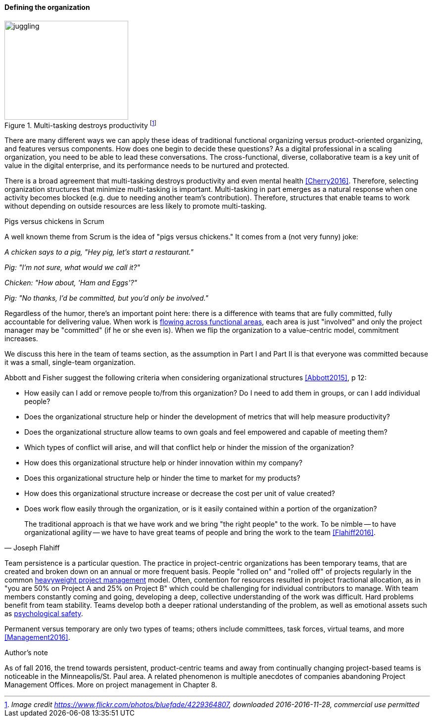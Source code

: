 ==== Defining the organization

.Multi-tasking destroys productivity footnote:[_Image credit https://www.flickr.com/photos/bluefade/4229364807, downloaded 2016-2016-11-28, commercial use permitted_]
image::images/3_07-juggling.jpg[juggling, 250, 200, float="right"]

There are many different ways we can apply these ideas of traditional functional organizing versus product-oriented organizing, and features versus components. How does one begin to decide these questions? As a digital professional in a scaling organization, you need to be able to lead these conversations. The cross-functional, diverse, collaborative team is a key unit of value in the digital enterprise, and its performance needs to be nurtured and protected.

anchor:multi-tasking[]

There is a broad agreement that multi-tasking destroys productivity and even mental health <<Cherry2016>>. Therefore, selecting organization structures that minimize multi-tasking is important.  Multi-tasking in part emerges as a natural response when one activity becomes blocked (e.g. due to needing another team's contribution). Therefore, structures that enable teams to work without depending on outside resources are less likely to promote multi-tasking.

.Pigs versus chickens in Scrum
****
A well known theme from Scrum is the idea of "pigs versus chickens." It comes from a (not very funny) joke:

_A chicken says to a pig, "Hey pig, let's start a restaurant."_

_Pig: "I'm not sure, what would we call it?"_

_Chicken: "How about, 'Ham and Eggs'?"_

_Pig: "No thanks, I'd be committed, but you'd only be involved."_

Regardless of the humor, there's an important point here: there is a difference with teams that are fully committed, fully accountable for delivering value. When work is xref:org-continuum[flowing across functional areas], each area is just "involved" and only the project manager may be "committed" (if he or she even is). When we flip the organization to a value-centric model, commitment increases.

We discuss this here in the team of teams section, as the assumption in Part I and Part II is that everyone was committed because it was a small, single-team organization.
****

Abbott and Fisher  suggest the following criteria when considering organizational structures <<Abbott2015>>, p 12:

• How easily can I add or remove people to/from this organization? Do I need to add them in groups, or can I add individual people?
• Does the organizational structure help or hinder the development of metrics that will help measure productivity?
• Does the organizational structure allow teams to own goals and feel empowered and capable of meeting them?
• Which types of conflict will arise, and will that conflict help or hinder the mission of the organization?
• How does this organizational structure help or hinder innovation within my company?
• Does this organizational structure help or hinder the time to market for my products?
• How does this organizational structure increase or decrease the cost per unit of value created?
• Does work flow easily through the organization, or is it easily contained within a portion of the organization?

[quote, Joseph Flahiff]
The traditional approach is that we have work and we bring "the right people" to the work. To be nimble -- to have organizational agility -- we have to have great teams of people and bring the work to the team <<Flahiff2016>>.

Team persistence is a particular question. The practice in project-centric organizations has been temporary teams, that are created and broken down on an annual or more frequent basis. People "rolled on" and "rolled off" of projects regularly in the common xref:heavyweight-pm[heavyweight project management] model. Often, contention for resources resulted in project fractional allocation, as in "you are 50% on Project A and 25% on Project B" which could be challenging for individual contributors to manage. With team members constantly coming and going, developing a deep, collective understanding of the work was difficult. Hard problems benefit from team stability. Teams develop both a deeper rational understanding of the problem, as well as emotional assets such as xref:psych-safety[psychological safety].

Permanent versus temporary are only two types of teams; others include committees, task forces, virtual teams, and more <<Management2016>>.

.Author's note
****
As of fall 2016, the trend towards persistent, product-centric teams and away from continually changing project-based teams is noticeable in the Minneapolis/St. Paul area. A related phenomenon is multiple anecdotes of companies abandoning Project Management Offices. More on project management in Chapter 8.
****
